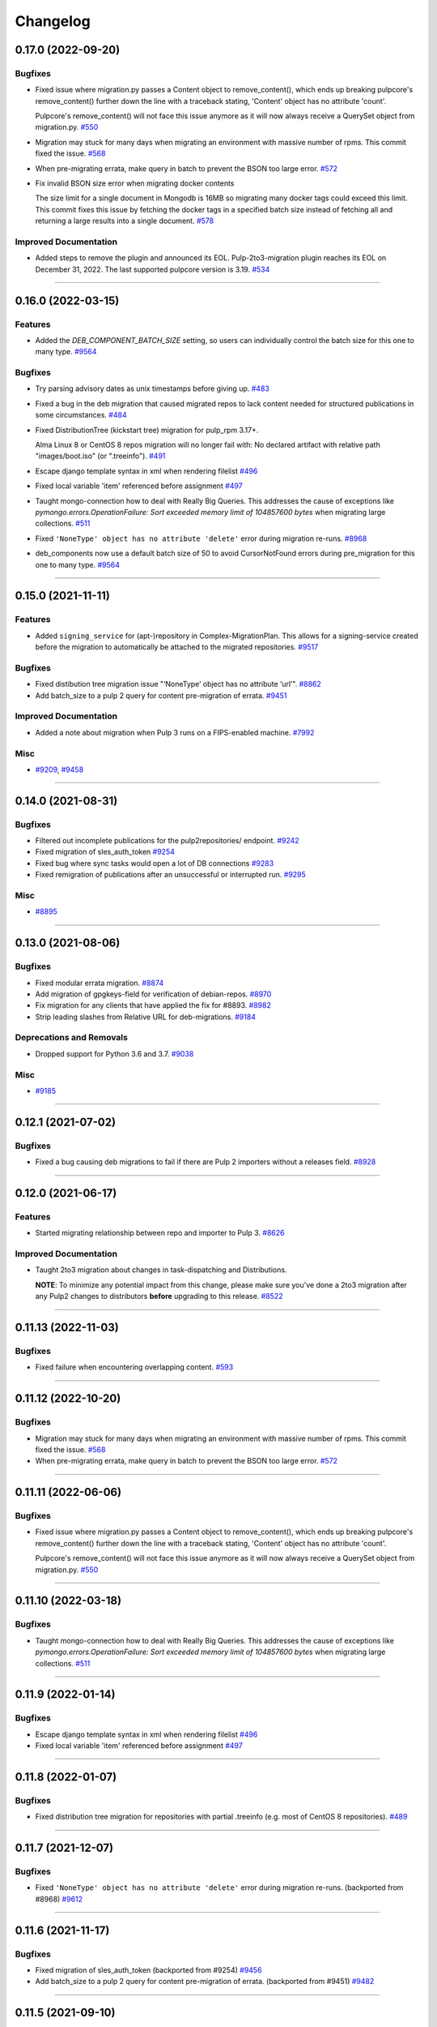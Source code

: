 =========
Changelog
=========

..
    You should *NOT* be adding new change log entries to this file, this
    file is managed by towncrier. You *may* edit previous change logs to
    fix problems like typo corrections or such.
    To add a new change log entry, please see
    https://docs.pulpproject.org/contributing/git.html#changelog-update

    WARNING: Don't drop the next directive!

.. towncrier release notes start

0.17.0 (2022-09-20)
===================

Bugfixes
--------

- Fixed issue where migration.py passes a Content object to remove_content(),
  which ends up breaking pulpcore's remove_content() further down the line with
  a traceback stating, 'Content' object has no attribute 'count'.

  Pulpcore's remove_content() will not face this issue anymore as it will now
  always receive a QuerySet object from migration.py.
  `#550 <https://github.com/pulp/pulp-2to3-migration/issues/550>`__
- Migration may stuck for many days when migrating an environment with massive number of rpms. This commit fixed the issue.
  `#568 <https://github.com/pulp/pulp-2to3-migration/issues/568>`__
- When pre-migrating errata, make query in batch to prevent the BSON too large error.
  `#572 <https://github.com/pulp/pulp-2to3-migration/issues/572>`__
- Fix invalid BSON size error when migrating docker contents

  The size limit for a single document in Mongodb is 16MB so
  migrating many docker tags could exceed this limit. This commit
  fixes this issue by fetching the docker tags in a specified
  batch size instead of fetching all and returning a large
  results into a single document.
  `#578 <https://github.com/pulp/pulp-2to3-migration/issues/578>`__


Improved Documentation
----------------------

- Added steps to remove the plugin and announced its EOL.
  Pulp-2to3-migration plugin reaches its EOL on December 31, 2022. The last supported pulpcore version is 3.19.
  `#534 <https://github.com/pulp/pulp-2to3-migration/issues/534>`__


----


0.16.0 (2022-03-15)
===================

Features
--------

- Added the `DEB_COMPONENT_BATCH_SIZE` setting, so users can individually control the batch size for this one to many type.
  `#9564 <https://github.com/pulp/pulp-2to3-migration/issues/9564>`__


Bugfixes
--------

- Try parsing advisory dates as unix timestamps before giving up.
  `#483 <https://github.com/pulp/pulp-2to3-migration/issues/483>`__
- Fixed a bug in the deb migration that caused migrated repos to lack content needed for structured publications in some circumstances.
  `#484 <https://github.com/pulp/pulp-2to3-migration/issues/484>`__
- Fixed DistributionTree (kickstart tree) migration for pulp_rpm 3.17+.

  Alma Linux 8 or CentOS 8 repos migration will no longer fail with:
  No declared artifact with relative path "images/boot.iso" (or ".treeinfo").
  `#491 <https://github.com/pulp/pulp-2to3-migration/issues/491>`__
- Escape django template syntax in xml when rendering filelist
  `#496 <https://github.com/pulp/pulp-2to3-migration/issues/496>`__
- Fixed local variable 'item' referenced before assignment
  `#497 <https://github.com/pulp/pulp-2to3-migration/issues/497>`__
- Taught mongo-connection how to deal with Really Big Queries. This addresses the cause of
  exceptions like `pymongo.errors.OperationFailure: Sort exceeded memory limit of 104857600 bytes`
  when migrating large collections.
  `#511 <https://github.com/pulp/pulp-2to3-migration/issues/511>`__
- Fixed ``'NoneType' object has no attribute 'delete'`` error during migration re-runs.
  `#8968 <https://github.com/pulp/pulp-2to3-migration/issues/8968>`__
- deb_components now use a default batch size of 50 to avoid CursorNotFound errors during pre_migration for this one to many type.
  `#9564 <https://github.com/pulp/pulp-2to3-migration/issues/9564>`__


----


0.15.0 (2021-11-11)
===================

Features
--------

- Added ``signing_service`` for (apt-)repository in Complex-MigrationPlan. This allows for a signing-service created before the migration to automatically be attached to the migrated repositories.
  `#9517 <https://pulp.plan.io/issues/9517>`__


Bugfixes
--------

- Fixed distibution tree migration issue "‘NoneType’ object has no attribute ‘url’".
  `#8862 <https://pulp.plan.io/issues/8862>`__
- Add batch_size to a pulp 2 query for content pre-migration of errata.
  `#9451 <https://pulp.plan.io/issues/9451>`__


Improved Documentation
----------------------

- Added a note about migration when Pulp 3 runs on a FIPS-enabled machine.
  `#7992 <https://pulp.plan.io/issues/7992>`__


Misc
----

- `#9209 <https://pulp.plan.io/issues/9209>`__, `#9458 <https://pulp.plan.io/issues/9458>`__


----


0.14.0 (2021-08-31)
===================

Bugfixes
--------

- Filtered out incomplete publications for the pulp2repositories/ endpoint.
  `#9242 <https://pulp.plan.io/issues/9242>`__
- Fixed migration of sles_auth_token
  `#9254 <https://pulp.plan.io/issues/9254>`__
- Fixed bug where sync tasks would open a lot of DB connections
  `#9283 <https://pulp.plan.io/issues/9283>`__
- Fixed remigration of publications after an unsuccessful or interrupted run.
  `#9295 <https://pulp.plan.io/issues/9295>`__


Misc
----

- `#8895 <https://pulp.plan.io/issues/8895>`__


----


0.13.0 (2021-08-06)
===================

Bugfixes
--------

- Fixed modular errata migration.
  `#8874 <https://pulp.plan.io/issues/8874>`__
- Add migration of gpgkeys-field for verification of debian-repos.
  `#8970 <https://pulp.plan.io/issues/8970>`__
- Fix migration for any clients that have applied the fix for #8893.
  `#8982 <https://pulp.plan.io/issues/8982>`__
- Strip leading slashes from Relative URL for deb-migrations.
  `#9184 <https://pulp.plan.io/issues/9184>`__


Deprecations and Removals
-------------------------

- Dropped support for Python 3.6 and 3.7.
  `#9038 <https://pulp.plan.io/issues/9038>`__


Misc
----

- `#9185 <https://pulp.plan.io/issues/9185>`__

----


0.12.1 (2021-07-02)
===================

Bugfixes
--------

- Fixed a bug causing deb migrations to fail if there are Pulp 2 importers without a releases field.
  `#8928 <https://pulp.plan.io/issues/8928>`__

----


0.12.0 (2021-06-17)
===================

Features
--------

- Started migrating relationship between repo and importer to Pulp 3.
  `#8626 <https://pulp.plan.io/issues/8626>`__


Improved Documentation
----------------------

- Taught 2to3 migration about changes in task-dispatching and Distributions.

  **NOTE**: To minimize any potential impact from this change, please make sure
  you've done a 2to3 migration after any Pulp2 changes to distributors **before**
  upgrading to this release.
  `#8522 <https://pulp.plan.io/issues/8522>`__

----


0.11.13 (2022-11-03)
====================

Bugfixes
--------

- Fixed failure when encountering overlapping content.
  `#593 <https://pulp.plan.io/issues/593>`_


----


0.11.12 (2022-10-20)
====================

Bugfixes
--------

- Migration may stuck for many days when migrating an environment with massive number of rpms. This commit fixed the issue.
  `#568 <https://pulp.plan.io/issues/568>`_
- When pre-migrating errata, make query in batch to prevent the BSON too large error.
  `#572 <https://pulp.plan.io/issues/572>`_


----


0.11.11 (2022-06-06)
====================

Bugfixes
--------

- Fixed issue where migration.py passes a Content object to remove_content(),
  which ends up breaking pulpcore's remove_content() further down the line with
  a traceback stating, 'Content' object has no attribute 'count'.

  Pulpcore's remove_content() will not face this issue anymore as it will now
  always receive a QuerySet object from migration.py.
  `#550 <https://pulp.plan.io/issues/550>`_


----


0.11.10 (2022-03-18)
====================

Bugfixes
--------

- Taught mongo-connection how to deal with Really Big Queries. This addresses the cause of
  exceptions like `pymongo.errors.OperationFailure: Sort exceeded memory limit of 104857600 bytes`
  when migrating large collections.
  `#511 <https://pulp.plan.io/issues/511>`_


----


0.11.9 (2022-01-14)
===================

Bugfixes
--------

- Escape django template syntax in xml when rendering filelist
  `#496 <https://pulp.plan.io/issues/496>`__
- Fixed local variable 'item' referenced before assignment
  `#497 <https://pulp.plan.io/issues/497>`__


----


0.11.8 (2022-01-07)
===================

Bugfixes
--------

- Fixed distribution tree migration for repositories with partial .treeinfo (e.g. most of CentOS 8 repositories).
  `#489 <https://github.com/pulp/pulp-2to3-migration/issues/489>`__

----


0.11.7 (2021-12-07)
===================

Bugfixes
--------

- Fixed ``'NoneType' object has no attribute 'delete'`` error during migration re-runs.
  (backported from #8968)
  `#9612 <https://pulp.plan.io/issues/9612>`__

----


0.11.6 (2021-11-17)
===================

Bugfixes
--------

- Fixed migration of sles_auth_token (backported from #9254)
  `#9456 <https://pulp.plan.io/issues/9456>`__
- Add batch_size to a pulp 2 query for content pre-migration of errata.
  (backported from #9451)
  `#9482 <https://pulp.plan.io/issues/9482>`__

----


0.11.5 (2021-09-10)
===================

Bugfixes
--------

- Fixed distibution tree migration issue "‘NoneType’ object has no attribute ‘url’".
  (backported from #8862)
  `#9372 <https://pulp.plan.io/issues/9372>`__

----


0.11.4 (2021-08-26)
===================

Bugfixes
--------

- Fixed remigration of publications after an unsuccessful or interrupted run.
  (backported from #9295)
  `#9296 <https://pulp.plan.io/issues/9296>`__
- Filtered out incomplete publications for the pulp2repositories/ endpoint.
  (backported from #9242)
  `#9297 <https://pulp.plan.io/issues/9297>`__

Misc
----

- `#9194 <https://pulp.plan.io/issues/9194>`__

----


0.11.3 (2021-08-02)
===================

Bugfixes
--------

- Fixed a bug causing deb migrations to fail if there are Pulp 2 importers without a releases field.
  (backported from #8928)
  `#8945 <https://pulp.plan.io/issues/8945>`__
- Added migration of gpgkeys-field for verification of debian-repos.
  (backported from #8970)
  `#9017 <https://pulp.plan.io/issues/9017>`__
- Fixed migration for any clients that have applied the fix for #8893.
  (backported from #8982)
  `#9109 <https://pulp.plan.io/issues/9109>`__
- Fixed modular errata migration.
  (backported from #8874)
  `#9173 <https://pulp.plan.io/issues/9173>`__
- Strip leading slashes from Relative URL for deb-migrations.
  (backported from #9184)
  `#9188 <https://pulp.plan.io/issues/9188>`__

----


0.11.2 (2021-06-14)
===================

Bugfixes
--------

- Fixed migration of CentOS8 distribution trees.
  `#8566 <https://pulp.plan.io/issues/8566>`__
- Fixed a problem when migrating one plugin after another will remove publications/distributions of the first one.
  `#8686 <https://pulp.plan.io/issues/8686>`__
- Ensure a checksum type of a package is used for publications when a checksum type was not explicitly configured in Pulp 2.

  If you plan to perform sync from the migrated Pulp 3 to a Pulp 2 instance, this fix is important, otherwise you can ignore it.
  If you've already started migration of the RPM plugin to Pulp 3, reset the migration for it and start again.
  `#8725 <https://pulp.plan.io/issues/8725>`__
- Fix migration of on_demand distribution (kickstart) trees when they do no have any images, e.g. CentOS 8 High Availability repo.
  `#8817 <https://pulp.plan.io/issues/8817>`__
- Pulp2 Content that does not have downloaded flag is marked as downloaded.
  `#8863 <https://pulp.plan.io/issues/8863>`__


----


0.11.1 (2021-05-04)
===================

Bugfixes
--------

- Stopped migrating unsupported metadata, like .zck, which could have been imported into some old Pulp 2 version.
  `#8400 <https://pulp.plan.io/issues/8400>`__
- Handled overlapping paths which might come from old pulp2 repositories.
  `#8582 <https://pulp.plan.io/issues/8582>`__
- Handled properly skipping of corrupted or missing docker content.
  `#8594 <https://pulp.plan.io/issues/8594>`__
- Fixed a bug in the deb pipeline that was preventing successfull skipping of corrupted content for migrations with ``skip_corrupted=True``.
  `#8612 <https://pulp.plan.io/issues/8612>`__
- Fixed migration of Pulp 2 deb importers without configured components or architectures
  `#8613 <https://pulp.plan.io/issues/8613>`__
- Fixed `total` counters for content migration.
  `#8621 <https://pulp.plan.io/issues/8621>`__
- Fixed Debian importer migration on a re-run.
  `#8653 <https://pulp.plan.io/issues/8653>`__


----


0.11.0 (2021-04-12)
===================

Features
--------

- Added a new configuration option `CONTENT_PREMIGRATION_BATCH_SIZE` to be able to adjust the content batch size if the system is slow.
  `#8470 <https://pulp.plan.io/issues/8470>`__


Misc
----

- `#6742 <https://pulp.plan.io/issues/6742>`__


----


0.10.0 (2021-03-23)
===================

Bugfixes
--------

- Fixed the case when some Pulp 2 content was removed and cleaned up between migration re-runs.
  `#7887 <https://pulp.plan.io/issues/7887>`__
- Fixed a migraiton failure when no importer was specified in the migration plan.
  `#8382 <https://pulp.plan.io/issues/8382>`__
- Fixed errata re-migration when it's been copied to a new repo in Pulp2 between migration re-runs.
  `#8417 <https://pulp.plan.io/issues/8417>`__
- Fixed the case when listing pulp2content/ endpoint using bindings would fail if content didn't have a storage path in Pulp 2.
  `#8436 <https://pulp.plan.io/issues/8436>`__


----


0.9.1 (2021-03-11)
==================

Bugfixes
--------

- Fixed a migration failure when no importer was specified in the migration plan.
  `#8389 <https://pulp.plan.io/issues/8389>`__


----


0.9.0 (2021-03-09)
==================

Bugfixes
--------

- Fixed re-migration cases when a distributor on an importer changed in the migration plan between re-runs.
  `#7889 <https://pulp.plan.io/issues/7889>`__
- Ensure trailing slash is present when assembling the url.
  `#8321 <https://pulp.plan.io/issues/8321>`__
- Fixed pulp2content unique-constraint to correctly handle a null repo-id field.
  `#8329 <https://pulp.plan.io/issues/8329>`__


Improved Documentation
----------------------

- Added docs on the value of fast storage volumes and adjusting the worker timeout values for both
  Pulp 2 and Pulp 3.
  `#7847 <https://pulp.plan.io/issues/7847>`__
- Updated docs to pulp-cli.
  `#8254 <https://pulp.plan.io/issues/8254>`__


Misc
----

- `#7009 <https://pulp.plan.io/issues/7009>`__, `#8288 <https://pulp.plan.io/issues/8288>`__, `#8314 <https://pulp.plan.io/issues/8314>`__


----


0.8.0 (2021-02-18)
==================

Features
--------

- Added the ability to migrate additional Debian content types needed for structured publishing.
  `#7865 <https://pulp.plan.io/issues/7865>`__
- The default configuration now contains the ALLOWED_CONTENT_CHECKSUMS setting with all checksum types supported in Pulp 2.
  `#8266 <https://pulp.plan.io/issues/8266>`__


Bugfixes
--------

- Fixed the re-run times when repositories/importers/distributors haven't changed much since the last run.
  `#7779 <https://pulp.plan.io/issues/7779>`__
- Fixed an edge-case failure in erratum-migration when doing repeated migrations.
  `#8166 <https://pulp.plan.io/issues/8166>`__
- Fixed distributor re-migration case when it was changed in Pulp 2 between migration plan runs.
  `#8195 <https://pulp.plan.io/issues/8195>`__
- Fixed openapi schema for reset/ endpoint. Bindings no longer require `plan` parameter.
  `#8211 <https://pulp.plan.io/issues/8211>`__


Improved Documentation
----------------------

- Added a note that ALLOWED_CONTENT_CHECKSUMS is strongly recommended to allow all supported checksum types, and can be adjusted after the migration.
  `#8266 <https://pulp.plan.io/issues/8266>`__


Misc
----

- `#8137 <https://pulp.plan.io/issues/8137>`__


----


0.7.0 (2021-02-04)
==================

Bugfixes
--------

- Multi-artifact content aren't (not) skipped properly when some artifacts are unavailable.
  `#7681 <https://pulp.plan.io/issues/7681>`__
- Taught pre-migration to order content by last-updated.

  This lets a migration recover reliably from fatal errors during migration attempts.
  NOTE: this fix assumes the Pulp2 instance is at least at 2.21.5. Earlier versions are
  missing an index in the Mongo database that makes the ordering possible.
  `#7781 <https://pulp.plan.io/issues/7781>`__
- Fix an error migrating module content with no "stream" or "profile" information specified, as is allowed by the spec.
  `#7846 <https://pulp.plan.io/issues/7846>`__
- No longer generate sqlite metadata when publishing unless the Pulp 2 configuration specified to do so.
  `#7851 <https://pulp.plan.io/issues/7851>`__
- Fixed Pulp2Content serialization when filters are applied.
  `#7994 <https://pulp.plan.io/issues/7994>`__
- Taught rpm to warn and continue if a Distribution is missing a treeinfo file.
  `#8084 <https://pulp.plan.io/issues/8084>`__


Misc
----

- `#6516 <https://pulp.plan.io/issues/6516>`__, `#7903 <https://pulp.plan.io/issues/7903>`__, `#7934 <https://pulp.plan.io/issues/7934>`__, `#7966 <https://pulp.plan.io/issues/7966>`__, `#7998 <https://pulp.plan.io/issues/7998>`__, `#7999 <https://pulp.plan.io/issues/7999>`__, `#8040 <https://pulp.plan.io/issues/8040>`__, `#8041 <https://pulp.plan.io/issues/8041>`__


----


0.6.0 (2020-12-04)
==================

Features
--------

- Added an option to skip corrupted or missing Pulp 2 content.
  `#7538 <https://pulp.plan.io/issues/7538>`__
- Added a reset/ endpoint to be able to run migration from scratch.
  `#7714 <https://pulp.plan.io/issues/7714>`__
- Added support to migrate Debian packages (tech preview).
  `#7863 <https://pulp.plan.io/issues/7863>`__


Bugfixes
--------

- Fixed distribution serialization.
  `#7809 <https://pulp.plan.io/issues/7809>`__


Misc
----

- `#7823 <https://pulp.plan.io/issues/7823>`__


----


0.5.1 (2020-10-27)
==================

Bugfixes
--------

- Fixed a bug where RPM content metadata is not properly migrated to Pulp 3.
  `#7625 <https://pulp.plan.io/issues/7625>`__


----


0.5.0 (2020-10-13)
==================

Bugfixes
--------

- Publications and Distributions are re-created on migration re-run for repos that contain mutable content,
  and pre-migrated mutable content is no longer deleted and recreated every time.
  `#7280 <https://pulp.plan.io/issues/7280>`__
- Fixed a bug where PULP_MANIFEST was being created outside of the worker's working directory.
  `#7693 <https://pulp.plan.io/issues/7693>`__
- Sped up repository pre-migration by skipping the repository content relations pre-migration when nothing changed in a repository.
  `#7694 <https://pulp.plan.io/issues/7694>`__
- Made content migration significantly faster on low-spec machines w/ HDD backed database storage.
  `#7699 <https://pulp.plan.io/issues/7699>`__


----


0.4.1 (2020-10-09)
==================

Bugfixes
--------

- Fix the bindings for publication and distribution hrefs fields on pulp2repositories API.
  `#7679 <https://pulp.plan.io/issues/7679>`__


----


0.4.0 (2020-10-07)
==================

Bugfixes
--------

- Fixed a distribution migration case when a repository in Pulp 2 has been recreated.
  `#7080 <https://pulp.plan.io/issues/7080>`__
- Stopped logging warnings if at least one LCE per content migrated.
  `#7193 <https://pulp.plan.io/issues/7193>`__
- Fixed metadata checksum type configuration re-migration.
  `#7417 <https://pulp.plan.io/issues/7417>`__
- Fixed re-migration issue when pulp 2 importer changed a feed.
  `#7418 <https://pulp.plan.io/issues/7418>`__
- Fixed validation of the distributor missing resources in the migration plan.
  `#7488 <https://pulp.plan.io/issues/7488>`__
- Fix custom metadata migration when the same metadata is present under different paths in different repositories.
  `#7489 <https://pulp.plan.io/issues/7489>`__
- Fixed high memory usage when migrating large amounts of content (300,000+).
  `#7490 <https://pulp.plan.io/issues/7490>`__
- Removed comps content types from future_types.
  `#7518 <https://pulp.plan.io/issues/7518>`__
- Fixed migration of lazy multi-artifact content not present in a repository in the plan.
  `#7562 <https://pulp.plan.io/issues/7562>`__


----


0.3.0 (2020-08-26)
==================

Features
--------

- Added GroupProgressReport tracking during the migration.
  `#6769 <https://pulp.plan.io/issues/6769>`__
- Make the migration plugin compatible with pulp_container 2.0
  `#7365 <https://pulp.plan.io/issues/7365>`__


Bugfixes
--------

- Significantly improved performance of partial migrations (when some content / repos has been migrated already).
  `#6111 <https://pulp.plan.io/issues/6111>`__
- Fixed migration of a distribution tree if it has a treeinfo and not .treeinfo
  `#6951 <https://pulp.plan.io/issues/6951>`__
- Fixed cause of view_name warnings during (re)start of Pulp services.
  `#7154 <https://pulp.plan.io/issues/7154>`__
- Marked all Pulp2LCEs as migrated for distribution tree migration.
  `#7260 <https://pulp.plan.io/issues/7260>`__


Misc
----

- `#6963 <https://pulp.plan.io/issues/6963>`__


----


0.2.1 (2020-08-26)
==================

Bugfixes
--------

- Updated migration of file remote url to point to the Manifest.
  `#7264 <https://pulp.plan.io/issues/7264>`__


----


0.2.0 (2020-08-20)
==================

Bugfixes
--------

- Fix exceptions thrown by content migration not being bubbled up through the task.
  `#6469 <https://pulp.plan.io/issues/6469>`__


----


0.2.0b6 (2020-07-24)
====================

Features
--------

- Add support for migrating SLES12+ repos which require auth token.
  `#6927 <https://pulp.plan.io/issues/6927>`__


Bugfixes
--------

- Fixed distribution tree migration when a distribution tree is present in multiple repositories.
  `#6950 <https://pulp.plan.io/issues/6950>`__
- Fix a bug where errata were not always migrated for new repositories.
  `#7092 <https://pulp.plan.io/issues/7092>`__
- Fix yum metadata files not being migrated.
  `#7093 <https://pulp.plan.io/issues/7093>`__
- Fix an issue causing extremely high memory usage as # of content scale up.
  `#7152 <https://pulp.plan.io/issues/7152>`__
- Fixed a bug where migrated repositories could have multiple different copies of an errata.
  `#7165 <https://pulp.plan.io/issues/7165>`__


Misc
----

- `#7206 <https://pulp.plan.io/issues/7206>`__


----


0.2.0b5 (2020-07-03)
====================

Bugfixes
--------

- Fixed distribution tree re-migration.
  `#6949 <https://pulp.plan.io/issues/6949>`__
- Fixed RPM migration when its remote is not migrated.
  `#7078 <https://pulp.plan.io/issues/7078>`__


Misc
----

- `#6939 <https://pulp.plan.io/issues/6939>`__, `#7020 <https://pulp.plan.io/issues/7020>`__


----


0.2.0b4 (2020-06-23)
====================

Features
--------

- Migrate checksum_type configuration for an RPM publication.
  `#6813 <https://pulp.plan.io/issues/6813>`__


Bugfixes
--------

- Fixed Ruby bindings generation.
  `#7016 <https://pulp.plan.io/issues/7016>`__


----


0.2.0b3 (2020-06-17)
====================

Features
--------

- Slightly improve performance by allowing repos to be migrated in parallel.
  `#6374 <https://pulp.plan.io/issues/6374>`__
- As a user, I can track Remotes and not remigrate them on every run.
  `#6375 <https://pulp.plan.io/issues/6375>`__
- Track Publications and Distributions, recreate if needed and not on every run.
  `#6376 <https://pulp.plan.io/issues/6376>`__


Bugfixes
--------

- Expose pulp3_repository_version on pulp2content if it is available.
  `#6580 <https://pulp.plan.io/issues/6580>`__
- Ensure that only one migration plan can be run at a time.
  `#6639 <https://pulp.plan.io/issues/6639>`__
- Fixed `UnboundLocalError` during migration of a repo with a custom name.
  `#6640 <https://pulp.plan.io/issues/6640>`__
- Fix an issue where a migration with many plugin types would crash on execution.
  `#6754 <https://pulp.plan.io/issues/6754>`__
- Fixed distribution creation when a distributor is from a repo which is not being migrated.
  `#6853 <https://pulp.plan.io/issues/6853>`__
- Fixed migration of a sub-set of previously migrated repos.
  `#6886 <https://pulp.plan.io/issues/6886>`__
- Handle already-migrated 're-created' pulp2 repos
  `#6887 <https://pulp.plan.io/issues/6887>`__
- Fixed marking of old distributors, when distributor only is migrated without the repo.
  `#6932 <https://pulp.plan.io/issues/6932>`__
- Fixed case when a publication is shared by multiple distributions.
  `#6947 <https://pulp.plan.io/issues/6947>`__
- Set pulp3_repo relation for all the cases, including remigration.
  `#6964 <https://pulp.plan.io/issues/6964>`__
- Fixed incorrect pulp3_repo_version href for advisories after remigration.
  `#6966 <https://pulp.plan.io/issues/6966>`__
- Fix comps migration when repo is recreated between the migration runs.
  `#6980 <https://pulp.plan.io/issues/6980>`__


----


0.2.0b2 (2020-04-22)
====================

Features
--------

- Migrate errata content.
  `#6178 <https://pulp.plan.io/issues/6178>`__
- As a user I can migrate comps content into pulp3.
  `#6358 <https://pulp.plan.io/issues/6358>`__
- As a user I can migrate SRPMS.
  `#6388 <https://pulp.plan.io/issues/6388>`__
- Improve performance by looking only at lazy content types and not through all the migrated content.
  `#6499 <https://pulp.plan.io/issues/6499>`__


Bugfixes
--------

- Set properly relative_path Pulp2YumRepoMetadataFile content_artifact.
  `#6400 <https://pulp.plan.io/issues/6400>`__


Misc
----

- `#6199 <https://pulp.plan.io/issues/6199>`__, `#6200 <https://pulp.plan.io/issues/6200>`__, `#6201 <https://pulp.plan.io/issues/6201>`__


----


0.2.0b1 (2020-03-24)
====================

Features
--------

- Migrate RPM packages to Pulp 3.
  `#6177 <https://pulp.plan.io/issues/6177>`__
- Add custom repo metadata migration.
  `#6283 <https://pulp.plan.io/issues/6283>`__
- As a user I can migrate modules and modules-defaults
  `#6321 <https://pulp.plan.io/issues/6321>`__


Bugfixes
--------

- Add awaiting for docker DC resolution and do not use does_batch.
  `#6084 <https://pulp.plan.io/issues/6084>`__


Misc
----

- `#6172 <https://pulp.plan.io/issues/6172>`__, `#6173 <https://pulp.plan.io/issues/6173>`__, `#6174 <https://pulp.plan.io/issues/6174>`__, `#6175 <https://pulp.plan.io/issues/6175>`__, `#6176 <https://pulp.plan.io/issues/6176>`__, `#6178 <https://pulp.plan.io/issues/6178>`__


0.1.0 (2020-03-24)
==================

Bugfixes
--------

- Do not pre-migrate schema1 docker tags when there are 2 tags with same name witin a repo.
  `#6234 <https://pulp.plan.io/issues/6234>`__


Improved Documentation
----------------------

- Moved README to readthedocs website.
  `#6145 <https://pulp.plan.io/issues/6145>`__


----


0.1.0rc1 (2020-02-28)
=====================

Bugfixes
--------

- Migrating large repository leads to unmigrated units.
  `#6103 <https://pulp.plan.io/issues/6103>`__
- Migrate mutable content.
  `#6186 <https://pulp.plan.io/issues/6186>`__


----


0.0.1rc1 (2020-02-11)
=====================

Features
--------

- Add pulp3_repository_href to pulp2repositories api.
  `#6053 <https://pulp.plan.io/issues/6053>`__
- Make pulp2 importer optional.
  `#6056 <https://pulp.plan.io/issues/6056>`__
- Migrate empty repos if the migration plan specifies them.
  `#6070 <https://pulp.plan.io/issues/6070>`__

Bugfixes
--------

- Handling missing plugin modules
  `#5820 <https://pulp.plan.io/issues/5820>`__
- Fix migration of multiple plugins.
  `#5978 <https://pulp.plan.io/issues/5978>`__
- Add error message for the importers that cannot be migrated.
  `#5984 <https://pulp.plan.io/issues/5984>`__
- Fix the bindings for publication and distribution hrefs fields on pulp2repositories API.
  `#6049 <https://pulp.plan.io/issues/6049>`__
- Fix rendering of the pulp2repositories after a failed migration.
  `#6058 <https://pulp.plan.io/issues/6058>`__
- Handle case when repos are removed and re-created.
  `#6062 <https://pulp.plan.io/issues/6062>`__
- Fix docker repo migration with a custom distributor.
  `#6097 <https://pulp.plan.io/issues/6097>`__
- Fix blobs and manifests relations on migration re-run.
  `#6099 <https://pulp.plan.io/issues/6099>`__


Misc
----

- `#6131 <https://pulp.plan.io/issues/6131>`__


----


0.0.1b1 (2020-01-25)
====================

Features
--------

- As a user, I can provide a Migration Plan.
- Migrate iso content.
- Migration plan resources are validated against MongoDB (i.e. that they exist).
  `#5319 <https://pulp.plan.io/issues/5319>`__
- Migrate on_demand content.
  `#5337 <https://pulp.plan.io/issues/5337>`__
- Migrate Pulp 2 repositories into Pulp 3 repo versions.
  `#5342 <https://pulp.plan.io/issues/5342>`__
- As a user, I can migrate Pulp 2 distributor into publication/distribution in Pulp 3
  `#5343 <https://pulp.plan.io/issues/5343>`__
- Migrate docker content.
  `#5363 <https://pulp.plan.io/issues/5363>`__
- Migration plans are respected.
  `#5450 <https://pulp.plan.io/issues/5450>`__
- Mark and take into account changed or removed pulp2 resources.
  `#5632 <https://pulp.plan.io/issues/5632>`__
- Adding a new endpoint to query the Pulp2-Pulp3 mapping for resources.
  `#5634 <https://pulp.plan.io/issues/5634>`__
- Update get_pulp3_repository_setup so repos are grouped by plugin type.
  `#5845 <https://pulp.plan.io/issues/5845>`__


Bugfixes
--------

- Migrate only those repo types that belong to the plugin that is being migrated
  `#5485 <https://pulp.plan.io/issues/5485>`__
- Fix bug preventing the serializer from accepting non-JSON data
  `#5546 <https://pulp.plan.io/issues/5546>`__
- Prevent migration of importers/distributors with an empty config.
  `#5551 <https://pulp.plan.io/issues/5551>`__
- Specify pulp2_distributor_repository_ids instead of distributor_ids
  `#5837 <https://pulp.plan.io/issues/5837>`__
- Importer or distributor can be migrated even if their repository is not.
  `#5852 <https://pulp.plan.io/issues/5852>`__
- Fix "local variable 'pulp2repo' referenced before assignment".
  `#5899 <https://pulp.plan.io/issues/5899>`__
- Fix repository type identification.
  `#5957 <https://pulp.plan.io/issues/5957>`__
- All requested repositories are migrated regardless of the time of the last run or a migration plan change.
  `#5980 <https://pulp.plan.io/issues/5980>`__


Improved Documentation
----------------------

- Switch to using `towncrier <https://github.com/hawkowl/towncrier>`__ for better release notes.
  `#5501 <https://pulp.plan.io/issues/5501>`__
- Add examples of a Migraiton plan.
  `#5849 <https://pulp.plan.io/issues/5849>`__


Deprecations and Removals
-------------------------

- Change `__id`, `__created`, `__last_updated`, `__href` to `pulp_id`, `pulp_created`, `pulp_last_updated`, `pulp_href`
  `#5457 <https://pulp.plan.io/issues/5457>`__


Misc
----

- `#4592 <https://pulp.plan.io/issues/4592>`__, `#5491 <https://pulp.plan.io/issues/5491>`__, `#5492 <https://pulp.plan.io/issues/5492>`__, `#5580 <https://pulp.plan.io/issues/5580>`__, `#5633 <https://pulp.plan.io/issues/5633>`__, `#5693 <https://pulp.plan.io/issues/5693>`__, `#5867 <https://pulp.plan.io/issues/5867>`__, `#6035 <https://pulp.plan.io/issues/6035>`__
